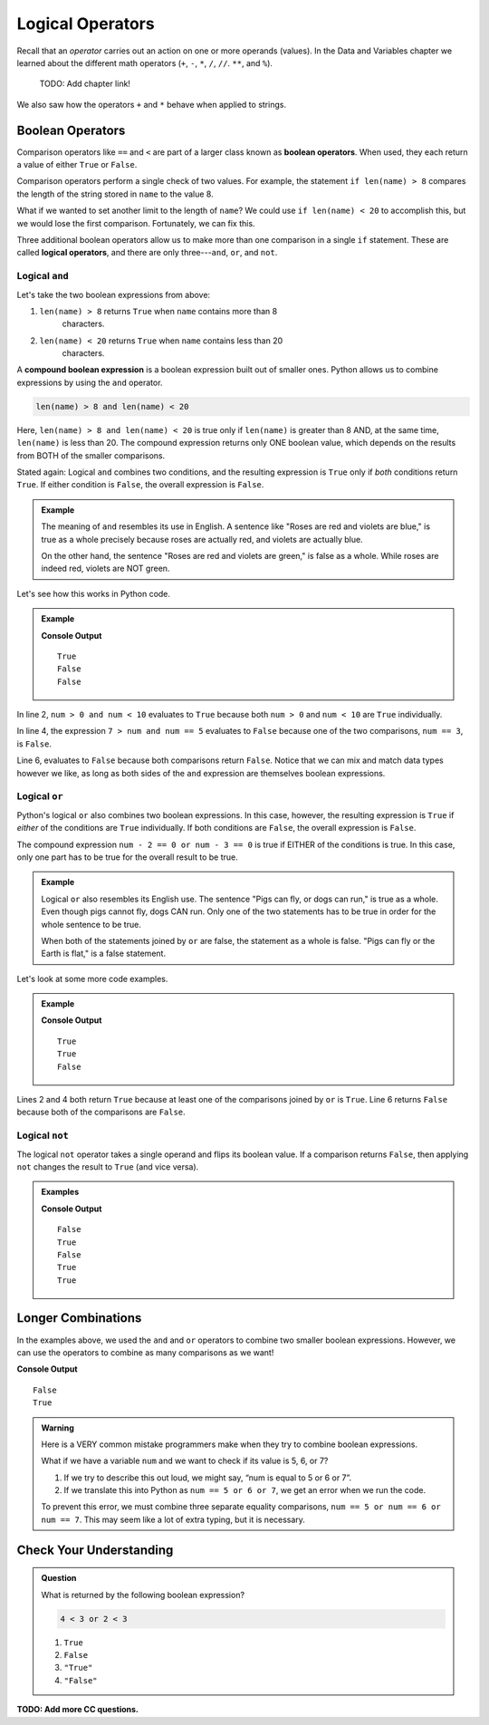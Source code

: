 Logical Operators
=================

.. index:: operators

Recall that an *operator* carries out an action on one or more operands
(values). In the Data and Variables chapter we learned about the different
math operators (``+``, ``-``, ``*``, ``/``, ``//``. ``**``, and ``%``).

   TODO: Add chapter link!

We also saw how the operators ``+`` and ``*`` behave when applied to strings.

Boolean Operators
-----------------

.. index::
   single: operator; comparison
   single: operator; boolean
   single: operator; logical

Comparison operators like ``==`` and ``<`` are part of a larger class known as
**boolean operators**. When used, they each return a value of either ``True``
or ``False``.

Comparison operators perform a single check of two values. For example, the
statement ``if len(name) > 8`` compares the length of the string stored in
``name`` to the value 8.

What if we wanted to set another limit to the length of ``name``? We could use
``if len(name) < 20`` to accomplish this, but we would lose the first
comparison. Fortunately, we can fix this.

Three additional boolean operators allow us to make more than one comparison
in a single ``if`` statement. These are called **logical operators**, and there
are only three---``and``, ``or``, and ``not``.

Logical ``and``
^^^^^^^^^^^^^^^

.. index:: ! and

.. index::
   single: boolean; expression, compound

Let's take the two boolean expressions from above:

#. ``len(name) > 8`` returns ``True`` when ``name`` contains more than 8
    characters.
#. ``len(name) < 20`` returns ``True`` when ``name`` contains less than 20
    characters.

A **compound boolean expression** is a boolean expression built out of smaller
ones. Python allows us to combine expressions by using the ``and`` operator.

.. sourcecode:: Python

   len(name) > 8 and len(name) < 20

Here, ``len(name) > 8 and len(name) < 20`` is true only if ``len(name)`` is
greater than 8 AND, at the same time, ``len(name)`` is less than 20. The
compound expression returns only ONE boolean value, which depends on the
results from BOTH of the smaller comparisons.

Stated again: Logical ``and`` combines two conditions, and the resulting
expression is ``True`` only if *both* conditions return ``True``. If either
condition is ``False``, the overall expression is ``False``.

.. admonition:: Example

   The meaning of ``and`` resembles its use in English. A sentence like "Roses
   are red and violets are blue," is true as a whole precisely because roses are
   actually red, and violets are actually blue.

   On the other hand, the sentence "Roses are red and violets are green," is
   false as a whole. While roses are indeed red, violets are NOT green.

Let's see how this works in Python code.

.. admonition:: Example

   .. sourcecode:: Python
      :linenos:

      num = 5
      print(num > 0 and num < 10)

      print(7 > num and num == 3)

      print(num*5 > 100 and 'dog' == 'cat')

   **Console Output**

   ::

      True
      False
      False

In line 2, ``num > 0 and num < 10`` evaluates to ``True`` because both
``num > 0`` and ``num < 10`` are ``True`` individually.

In line 4, the expression ``7 > num and num == 5`` evaluates to ``False``
because one of the two comparisons, ``num == 3``, is ``False``.

Line 6, evaluates to ``False`` because both comparisons return ``False``.
Notice that we can mix and match data types however we like, as long as both
sides of the ``and`` expression are themselves boolean expressions.

Logical ``or``
^^^^^^^^^^^^^^

.. index:: ! or

Python's logical ``or`` also combines two boolean expressions. In this case,
however, the resulting expression is ``True`` if *either* of the conditions are
``True`` individually. If both conditions are ``False``, the overall expression
is ``False``.

The compound expression ``num - 2 == 0 or num - 3 == 0`` is true if EITHER of
the conditions is true. In this case, only one part has to be true for the
overall result to be true.

.. admonition:: Example

   Logical ``or`` also resembles its English use. The sentence "Pigs can
   fly, or dogs can run," is true as a whole. Even though pigs cannot fly, dogs
   CAN run. Only one of the two statements has to be true in order for the whole
   sentence to be true.

   When both of the statements joined by ``or`` are false, the statement as a
   whole is false. "Pigs can fly or the Earth is flat," is a false statement.

Let's look at some more code examples.

.. admonition:: Example

   .. sourcecode:: Python
      :linenos:

      num = 5
      print(num > 0 or num < 10)

      print(7 > num or num == 3)

      print(num*5 > 100 or 'dog' == 'cat')

   **Console Output**

   ::

      True
      True
      False

Lines 2 and 4 both return ``True`` because at least one of the comparisons
joined by ``or`` is ``True``. Line 6 returns ``False`` because both of the
comparisons are ``False``.

Logical ``not``
^^^^^^^^^^^^^^^

.. index:: ! not

The logical ``not`` operator takes a single operand and flips its boolean
value. If a comparison returns ``False``, then applying ``not`` changes the
result to ``True`` (and vice versa).

.. admonition:: Examples

   .. sourcecode:: python
      :linenos:

      print(not True)
      print(not False)

      num = 5

      print( not(num < 7) )
      print( not('dog' == 'cat') )
      print( not(num*5 > 100 or 'dog' == 'cat') )

   **Console Output**

   ::

      False
      True
      False
      True
      True

Longer Combinations
-------------------

In the examples above, we used the ``and`` and ``or`` operators to combine two
smaller boolean expressions. However, we can use the operators to combine as
many comparisons as we want!

.. sourcecode:: Python
   :linenos:

   num = 5
   python = 'Awesome!'

   print(num > 0 and num < 10 and 'dog' == 'cat')
   print(num > 7 or num == 3 or 'dog' == 'cat' or python == 'Awesome!')

**Console Output**

::

   False
   True

.. admonition:: Warning

   Here is a VERY common mistake programmers make when they try to combine
   boolean expressions.

   What if we have a variable ``num`` and we want to check if its value is 5, 6,
   or 7?

   #. If we try to describe this out loud, we might say, “num is equal to 5 or 6
      or 7”.
   #. If we translate this into Python as ``num == 5 or 6 or 7``, we get an
      error when we run the code.

   To prevent this error, we must combine three separate equality comparisons,
   ``num == 5 or num == 6 or num == 7``. This may seem like a lot of extra
   typing, but it is necessary.

Check Your Understanding
------------------------

.. admonition:: Question

   What is returned by the following boolean expression?

   .. sourcecode:: python

      4 < 3 or 2 < 3

   #. ``True``
   #. ``False``
   #. ``"True"``
   #. ``"False"``

.. Answer = a

.. todo: Add more CC questions for logical operators.

**TODO: Add more CC questions.**
